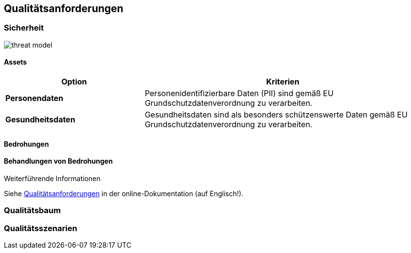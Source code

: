 ifndef::imagesdir[:imagesdir: ../images]

[[section-quality-scenarios]]
== Qualitätsanforderungen

=== Sicherheit

image::threat_model.png[threat model]

==== Assets

[cols="1,2" options="header"]
|===
|Option |Kriterien
| *Personendaten* | Personenidentifizierbare Daten (PII) sind gemäß EU Grundschutzdatenverordnung zu verarbeiten. 
| *Gesundheitsdaten* | Gesundheitsdaten sind als besonders schützenswerte Daten gemäß EU Grundschutzdatenverordnung zu verarbeiten.  
|===

==== Bedrohungen

==== Behandlungen von Bedrohungen


.Weiterführende Informationen

Siehe https://docs.arc42.org/section-10/[Qualitätsanforderungen] in der online-Dokumentation (auf Englisch!).

=== Qualitätsbaum



=== Qualitätsszenarien


